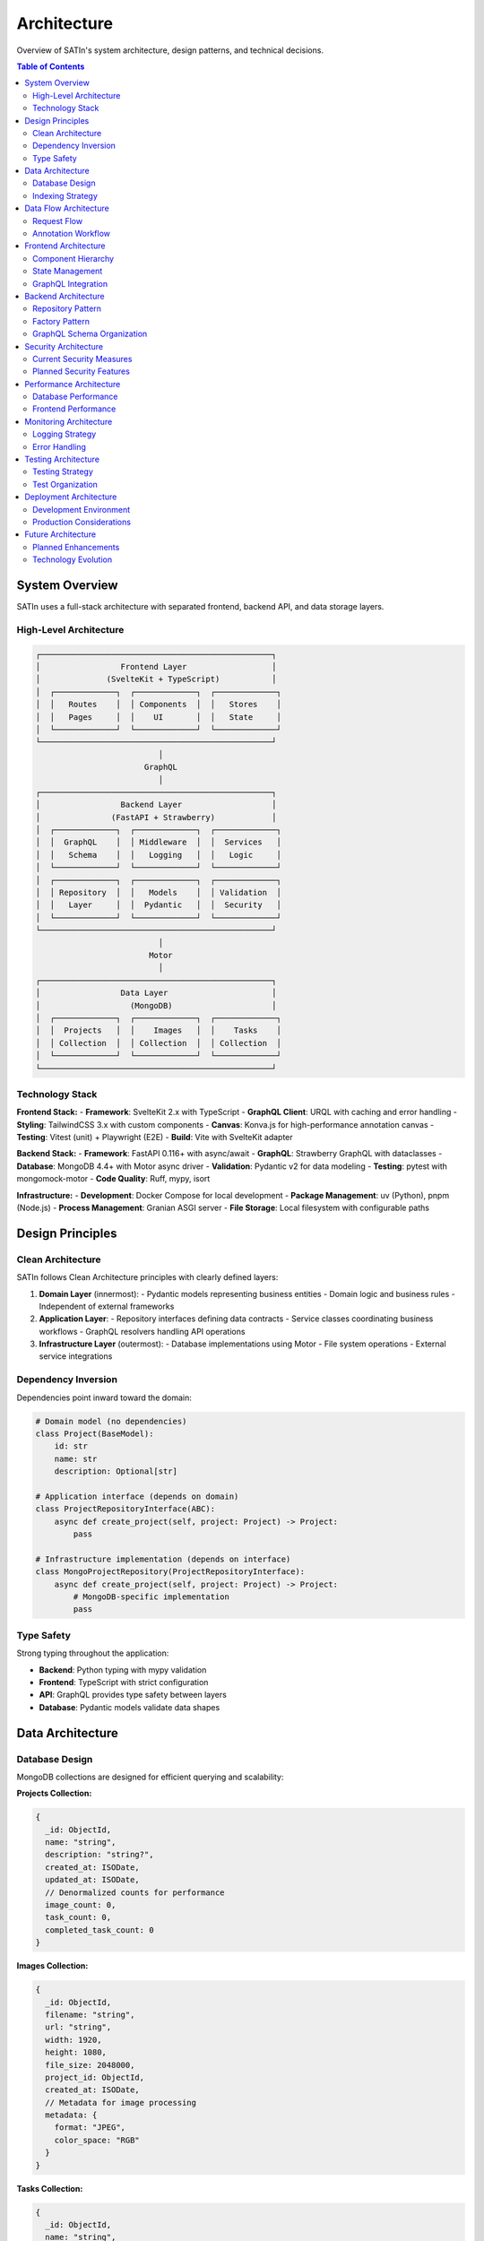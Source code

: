 ================
Architecture
================

Overview of SATIn's system architecture, design patterns, and technical decisions.

.. contents:: Table of Contents
   :depth: 3
   :local:

System Overview
===============

SATIn uses a full-stack architecture with separated frontend, backend API, and data storage layers.

High-Level Architecture
-----------------------

.. code-block:: text

   ┌─────────────────────────────────────────────────┐
   │                 Frontend Layer                  │
   │              (SvelteKit + TypeScript)           │
   │  ┌─────────────┐  ┌─────────────┐  ┌─────────────┐
   │  │   Routes    │  │ Components  │  │   Stores    │
   │  │   Pages     │  │    UI       │  │   State     │
   │  └─────────────┘  └─────────────┘  └─────────────┘
   └─────────────────────────────────────────────────┘
                             │
                          GraphQL
                             │
   ┌─────────────────────────────────────────────────┐
   │                 Backend Layer                   │
   │               (FastAPI + Strawberry)            │
   │  ┌─────────────┐  ┌─────────────┐  ┌─────────────┐
   │  │  GraphQL    │  │ Middleware  │  │  Services   │
   │  │   Schema    │  │   Logging   │  │   Logic     │
   │  └─────────────┘  └─────────────┘  └─────────────┘
   │  ┌─────────────┐  ┌─────────────┐  ┌─────────────┐
   │  │ Repository  │  │   Models    │  │ Validation  │
   │  │   Layer     │  │  Pydantic   │  │  Security   │
   │  └─────────────┘  └─────────────┘  └─────────────┘
   └─────────────────────────────────────────────────┘
                             │
                           Motor
                             │
   ┌─────────────────────────────────────────────────┐
   │                 Data Layer                      │
   │                   (MongoDB)                     │
   │  ┌─────────────┐  ┌─────────────┐  ┌─────────────┐
   │  │  Projects   │  │    Images   │  │    Tasks    │
   │  │ Collection  │  │ Collection  │  │ Collection  │
   │  └─────────────┘  └─────────────┘  └─────────────┘
   └─────────────────────────────────────────────────┘

Technology Stack
----------------

**Frontend Stack:**
- **Framework**: SvelteKit 2.x with TypeScript
- **GraphQL Client**: URQL with caching and error handling
- **Styling**: TailwindCSS 3.x with custom components
- **Canvas**: Konva.js for high-performance annotation canvas
- **Testing**: Vitest (unit) + Playwright (E2E)
- **Build**: Vite with SvelteKit adapter

**Backend Stack:**
- **Framework**: FastAPI 0.116+ with async/await
- **GraphQL**: Strawberry GraphQL with dataclasses
- **Database**: MongoDB 4.4+ with Motor async driver
- **Validation**: Pydantic v2 for data modeling
- **Testing**: pytest with mongomock-motor
- **Code Quality**: Ruff, mypy, isort

**Infrastructure:**
- **Development**: Docker Compose for local development
- **Package Management**: uv (Python), pnpm (Node.js)
- **Process Management**: Granian ASGI server
- **File Storage**: Local filesystem with configurable paths

Design Principles
==================

Clean Architecture
------------------

SATIn follows Clean Architecture principles with clearly defined layers:

1. **Domain Layer** (innermost):
   - Pydantic models representing business entities
   - Domain logic and business rules
   - Independent of external frameworks

2. **Application Layer**:
   - Repository interfaces defining data contracts
   - Service classes coordinating business workflows
   - GraphQL resolvers handling API operations

3. **Infrastructure Layer** (outermost):
   - Database implementations using Motor
   - File system operations
   - External service integrations

Dependency Inversion
--------------------

Dependencies point inward toward the domain:

.. code-block:: python

   # Domain model (no dependencies)
   class Project(BaseModel):
       id: str
       name: str
       description: Optional[str]

   # Application interface (depends on domain)
   class ProjectRepositoryInterface(ABC):
       async def create_project(self, project: Project) -> Project:
           pass

   # Infrastructure implementation (depends on interface)
   class MongoProjectRepository(ProjectRepositoryInterface):
       async def create_project(self, project: Project) -> Project:
           # MongoDB-specific implementation
           pass

Type Safety
-----------

Strong typing throughout the application:

- **Backend**: Python typing with mypy validation
- **Frontend**: TypeScript with strict configuration
- **API**: GraphQL provides type safety between layers
- **Database**: Pydantic models validate data shapes

Data Architecture
=================

Database Design
---------------

MongoDB collections are designed for efficient querying and scalability:

**Projects Collection:**

.. code-block:: javascript

   {
     _id: ObjectId,
     name: "string",
     description: "string?",
     created_at: ISODate,
     updated_at: ISODate,
     // Denormalized counts for performance
     image_count: 0,
     task_count: 0,
     completed_task_count: 0
   }

**Images Collection:**

.. code-block:: javascript

   {
     _id: ObjectId,
     filename: "string",
     url: "string",
     width: 1920,
     height: 1080,
     file_size: 2048000,
     project_id: ObjectId,
     created_at: ISODate,
     // Metadata for image processing
     metadata: {
       format: "JPEG",
       color_space: "RGB"
     }
   }

**Tasks Collection:**

.. code-block:: javascript

   {
     _id: ObjectId,
     name: "string",
     description: "string?",
     status: "PENDING" | "IN_PROGRESS" | "COMPLETED" | "REVIEWED",
     image_id: ObjectId,
     project_id: ObjectId,
     created_at: ISODate,
     updated_at: ISODate,
     // Embedded annotations for performance
     annotations: [
       {
         id: "string",
         x: 0.1,
         y: 0.2,
         width: 0.3,
         height: 0.4,
         label: "string?",
         description: "string?",
         confidence: 0.95,
         metadata: {}
       }
     ]
   }

Indexing Strategy
-----------------

Strategic indexes for common query patterns:

.. code-block:: javascript

   // Projects
   db.projects.createIndex({ "name": 1 })
   db.projects.createIndex({ "created_at": -1 })

   // Images
   db.images.createIndex({ "project_id": 1 })
   db.images.createIndex({ "project_id": 1, "created_at": -1 })
   db.images.createIndex({ "filename": 1 })

   // Tasks
   db.tasks.createIndex({ "project_id": 1 })
   db.tasks.createIndex({ "image_id": 1 })
   db.tasks.createIndex({ "status": 1 })
   db.tasks.createIndex({ "project_id": 1, "status": 1 })
   db.tasks.createIndex({ "updated_at": -1 })

Data Flow Architecture
======================

Request Flow
------------

1. **Client Request**:
   - User action in frontend triggers GraphQL operation
   - URQL client handles request with caching logic

2. **API Gateway**:
   - FastAPI receives HTTP request
   - Logging middleware captures request details
   - CORS middleware validates origin

3. **GraphQL Processing**:
   - Strawberry parses and validates GraphQL query
   - Resolver functions are called with context

4. **Business Logic**:
   - Repository factory provides data access instances
   - Domain models validate business rules
   - Database operations execute asynchronously

5. **Response Formatting**:
   - Pydantic models serialize to GraphQL types
   - Response includes proper error handling
   - Client receives typed response data

Annotation Workflow
-------------------

The annotation workflow demonstrates the complete data flow:

.. code-block:: text

   Frontend Canvas → GraphQL Mutation → Backend Validation
        ↑                                        ↓
   State Update ← Response Data ← Database Update

1. **User Draws Annotation**:
   - Konva.js captures canvas events
   - Frontend validates coordinates
   - Annotation store updates local state

2. **Save Operation**:
   - GraphQL mutation with annotation data
   - Backend validates annotation format
   - Database transaction updates task

3. **Real-time Updates**:
   - Response updates frontend state
   - Other users see changes (future feature)
   - Canvas reflects saved state

Frontend Architecture
=====================

Component Hierarchy
--------------------

.. code-block:: text

   App Shell (Layout)
   ├── Header (Navigation)
   ├── Sidebar (Navigation)
   └── Main Content Area
       ├── Routes (SvelteKit Pages)
       │   ├── Projects Page
       │   │   ├── Project List
       │   │   ├── Project Card
       │   │   └── Create Modal
       │   ├── Tasks Page
       │   │   ├── Task List
       │   │   ├── Task Card
       │   │   └── Filters
       │   └── Annotation Page
       │       ├── Annotation Canvas
       │       ├── Tool Panel
       │       └── Properties Panel
       └── UI Components
           ├── Button
           ├── Input
           ├── Modal
           └── Toast

State Management
----------------

SvelteKit's built-in state management with strategic patterns:

.. code-block:: typescript

   // Global application state
   export const globalStore = writable({
     currentProject: null,
     currentTask: null,
     user: null
   });

   // Feature-specific state
   export const annotationStore = writable({
     annotations: [],
     selectedAnnotation: null,
     activeTool: 'select',
     canvasState: {}
   });

   // Derived state for computed values
   export const annotationCount = derived(
     annotationStore,
     $store => $store.annotations.length
   );

GraphQL Integration
-------------------

URQL client configuration with caching and error handling:

.. code-block:: typescript

   import { Client, cacheExchange, fetchExchange } from '@urql/core';

   const client = new Client({
     url: 'http://localhost:8000/graphql',
     exchanges: [
       cacheExchange,
       fetchExchange
     ],
     requestPolicy: 'cache-first'
   });

   // Typed GraphQL operations
   const CreateProjectDocument = gql`
     mutation CreateProject($input: ProjectInput!) {
       createProject(input: $input) {
         id
         name
         description
       }
     }
   `;

Backend Architecture
====================

Repository Pattern
------------------

Clean separation between business logic and data access:

.. code-block:: python

   # Base repository interface
   class BaseRepository(ABC, Generic[T]):
       @abstractmethod
       async def create(self, entity: T) -> T:
           pass

       @abstractmethod
       async def find_by_id(self, entity_id: str) -> Optional[T]:
           pass

   # Domain-specific repository
   class ProjectRepository(BaseRepository[Project]):
       def __init__(self, db: AsyncIOMotorDatabase):
           self.collection = db.projects

       async def create(self, project: Project) -> Project:
           doc = project.model_dump()
           result = await self.collection.insert_one(doc)
           doc["id"] = str(result.inserted_id)
           return Project(**doc)

Factory Pattern
---------------

Repository factory provides consistent access to data layer:

.. code-block:: python

   class RepositoryFactory:
       def __init__(self, db: AsyncIOMotorDatabase):
           self._db = db
           self._project_repo = None
           self._task_repo = None

       @property
       def project_repo(self) -> ProjectRepository:
           if self._project_repo is None:
               self._project_repo = ProjectRepository(self._db)
           return self._project_repo

GraphQL Schema Organization
---------------------------

Modular schema organization for maintainability:

.. code-block:: python

   # Type definitions
   @strawberry.type
   class Project:
       id: strawberry.ID
       name: str
       description: Optional[str]

       @classmethod
       def from_pydantic(cls, model: models.Project) -> "Project":
           return cls(
               id=strawberry.ID(model.id),
               name=model.name,
               description=model.description
           )

   # Query resolvers
   @strawberry.type
   class Query:
       @strawberry.field
       async def projects(
           self,
           info: strawberry.Info,
           limit: int = 20,
           offset: int = 0
       ) -> ProjectPage:
           repo_factory = info.context["repo_factory"]
           # Implementation
           pass

Security Architecture
=====================

Current Security Measures
--------------------------

**Input Validation:**
- Pydantic models validate all input data
- GraphQL schema enforces type constraints
- Bleach library sanitizes HTML content

**File Upload Security:**
- File type validation based on content, not extension
- File size limits configurable per deployment
- Secure file path generation prevents directory traversal

**Database Security:**
- Parameterized queries prevent injection attacks
- Connection string authentication
- Database user with minimal required permissions

Planned Security Features
-------------------------

**Authentication & Authorization:**

.. code-block:: python

   # Planned JWT-based authentication
   @strawberry.field
   async def projects(
       self,
       info: strawberry.Info,
       user: User = strawberry.Private[User]
   ) -> List[Project]:
       # Only return projects accessible to user
       pass

**API Security:**
- Rate limiting per user/IP address
- Request size limits
- CORS configuration for production
- Content Security Policy headers

Performance Architecture
========================

Database Performance
--------------------

**Connection Pooling:**
- Motor manages async connection pool
- Configurable pool size and timeout
- Health checks and automatic reconnection

**Query Optimization:**
- Strategic indexes for common patterns
- Aggregation pipelines for complex queries
- Projection to limit returned fields

**Caching Strategy:**
- GraphQL query-level caching with URQL
- Planned Redis integration for session data
- Static asset caching with appropriate headers

Frontend Performance
--------------------

**Bundle Optimization:**
- Code splitting at route level
- Dynamic imports for heavy libraries (Konva.js)
- Tree shaking to eliminate dead code

**Canvas Performance:**
- Object pooling for annotation elements
- Viewport-based rendering for large images
- Debounced updates to prevent excessive renders

**Network Optimization:**
- GraphQL field selection reduces payload size
- Request batching with URQL
- Image lazy loading and progressive enhancement

Monitoring Architecture
=======================

Logging Strategy
----------------

Structured logging throughout the application:

.. code-block:: python

   import structlog

   logger = structlog.get_logger(__name__)

   # Contextual logging in middleware
   logger.info(
       "request_completed",
       method=request.method,
       path=request.url.path,
       status_code=response.status_code,
       duration=duration,
       request_id=request_id
   )

Error Handling
--------------

Error handling and reporting:

.. code-block:: python

   # Custom exception hierarchy
   class SATInException(Exception):
       def __init__(self, message: str, code: str = None):
           self.message = message
           self.code = code

   class ProjectNotFound(SATInException):
       def __init__(self, project_id: str):
           super().__init__(
               f"Project {project_id} not found",
               code="PROJECT_NOT_FOUND"
           )

   # GraphQL error formatting
   def format_error(error: GraphQLError, debug: bool = False):
       return {
           "message": str(error),
           "code": getattr(error.original_error, 'code', None),
           "locations": error.locations,
           "path": error.path
       }

Testing Architecture
====================

Testing Strategy
----------------

**Unit Tests:**
- Repository layer with mocked database
- GraphQL resolvers with test client
- Frontend components with Vitest

**Integration Tests:**
- Full API workflows with test database
- Database operations with mongomock-motor
- Frontend integration with Playwright

**End-to-End Tests:**
- Complete user workflows
- Cross-browser compatibility
- Performance benchmarks

Test Organization
-----------------

.. code-block:: text

   tests/
   ├── unit/
   │   ├── test_models.py          # Pydantic model validation
   │   ├── test_repositories.py    # Repository logic
   │   └── test_schema.py          # GraphQL resolvers
   ├── integration/
   │   ├── test_api.py             # Full API workflows
   │   └── test_database.py        # Database operations
   ├── e2e/
   │   ├── projects.spec.ts        # Project management
   │   ├── annotations.spec.ts     # Annotation workflows
   │   └── utils/                  # Test utilities
   └── conftest.py                 # Shared fixtures

Deployment Architecture
=======================

Development Environment
-----------------------

Local development with Docker Compose:

.. code-block:: yaml

   version: '3.8'
   services:
     backend:
       build: .
       ports:
         - "8000:8000"
       environment:
         - DEBUG=true
       volumes:
         - ./src:/app/src
     frontend:
       build: ./frontend
       ports:
         - "3000:3000"
       volumes:
         - ./frontend/src:/app/src
     mongodb:
       image: mongo:latest
       ports:
         - "27017:27017"

Production Considerations
-------------------------

**Scalability:**
- Horizontal scaling with load balancer
- Database read replicas for query distribution
- CDN for static asset delivery

**Reliability:**
- Health check endpoints
- Graceful shutdown handling
- Database backup and recovery procedures

**Security:**
- TLS termination at load balancer
- Environment variable secrets management
- Regular security updates and patches

Future Architecture
===================

Planned Enhancements
--------------------

**Real-time Collaboration:**
- WebSocket integration with FastAPI
- Conflict resolution for concurrent edits
- Real-time cursor and annotation sharing

**Microservices Evolution:**
- ML prediction service
- Image processing service
- Notification service

**Additional Features:**
- Event sourcing for audit trails
- CQRS pattern for read/write separation
- Message queues for async processing

**Mobile Support:**
- React Native app with shared GraphQL client
- Offline synchronization capabilities
- Touch-optimized annotation tools

Technology Evolution
--------------------

**Backend Improvements:**
- Migration to Python 3.14+ features
- Async patterns with asyncio
- Machine learning model integration

**Frontend Enhancements:**
- Progressive Web App (PWA) capabilities
- Canvas optimizations
- WebAssembly for compute-intensive operations

**Infrastructure Updates:**
- Kubernetes orchestration
- Service mesh for microservices
- Observability with OpenTelemetry

.. note::
   This architecture documentation evolves with the system. Major architectural
   changes are discussed in GitHub issues and documented here after implementation.

